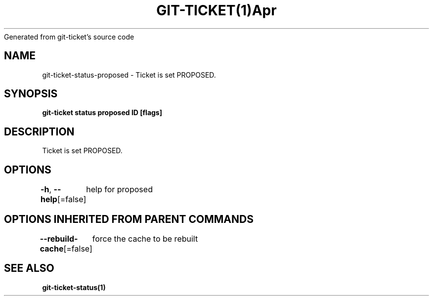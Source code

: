 .nh
.TH GIT\-TICKET(1)Apr 2019
Generated from git\-ticket's source code

.SH NAME
.PP
git\-ticket\-status\-proposed \- Ticket is set PROPOSED.


.SH SYNOPSIS
.PP
\fBgit\-ticket status proposed ID [flags]\fP


.SH DESCRIPTION
.PP
Ticket is set PROPOSED.


.SH OPTIONS
.PP
\fB\-h\fP, \fB\-\-help\fP[=false]
	help for proposed


.SH OPTIONS INHERITED FROM PARENT COMMANDS
.PP
\fB\-\-rebuild\-cache\fP[=false]
	force the cache to be rebuilt


.SH SEE ALSO
.PP
\fBgit\-ticket\-status(1)\fP
